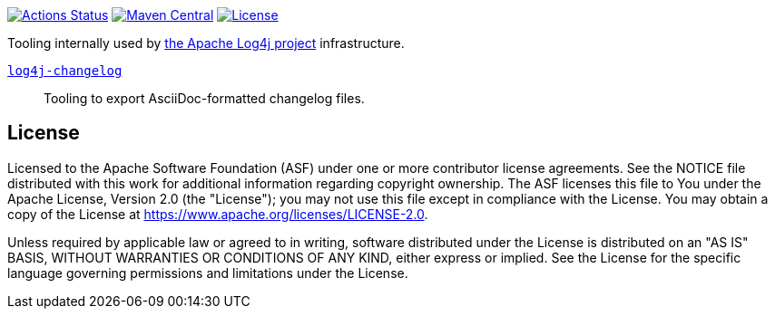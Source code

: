 ////
Licensed to the Apache Software Foundation (ASF) under one or more
contributor license agreements. See the NOTICE file distributed with
this work for additional information regarding copyright ownership.
The ASF licenses this file to You under the Apache License, Version 2.0
(the "License"); you may not use this file except in compliance with
the License. You may obtain a copy of the License at

    https://www.apache.org/licenses/LICENSE-2.0

Unless required by applicable law or agreed to in writing, software
distributed under the License is distributed on an "AS IS" BASIS,
WITHOUT WARRANTIES OR CONDITIONS OF ANY KIND, either express or implied.
See the License for the specific language governing permissions and
limitations under the License.
////

https://github.com/apache/logging-log4j-tools/actions[image:https://github.com/apache/logging-log4j-tools/workflows/build/badge.svg[Actions Status]]
https://search.maven.org/search?q=g:org.apache.logging.log4j.tools%20a:log4j-tools[image:https://img.shields.io/maven-central/v/org.apache.logging.log4j.tools/log4j-tools.svg[Maven Central]]
https://www.apache.org/licenses/LICENSE-2.0.txt[image:https://img.shields.io/github/license/apache/logging-log4j-tools.svg[License]]

Tooling internally used by https://logging.apache.org/log4j/2.x/[the Apache Log4j project] infrastructure.

xref:log4j-changelog/README.adoc[`log4j-changelog`]::
Tooling to export AsciiDoc-formatted changelog files.

== License

Licensed to the Apache Software Foundation (ASF) under one or more contributor license agreements.
See the NOTICE file distributed with this work for additional information regarding copyright ownership.
The ASF licenses this file to You under the Apache License, Version 2.0 (the "License"); you may not use this file except in compliance with the License.
You may obtain a copy of the License at https://www.apache.org/licenses/LICENSE-2.0[].

Unless required by applicable law or agreed to in writing, software distributed under the License is distributed on an "AS IS" BASIS, WITHOUT WARRANTIES OR CONDITIONS OF ANY KIND, either express or implied.
See the License for the specific language governing permissions and limitations under the License.
